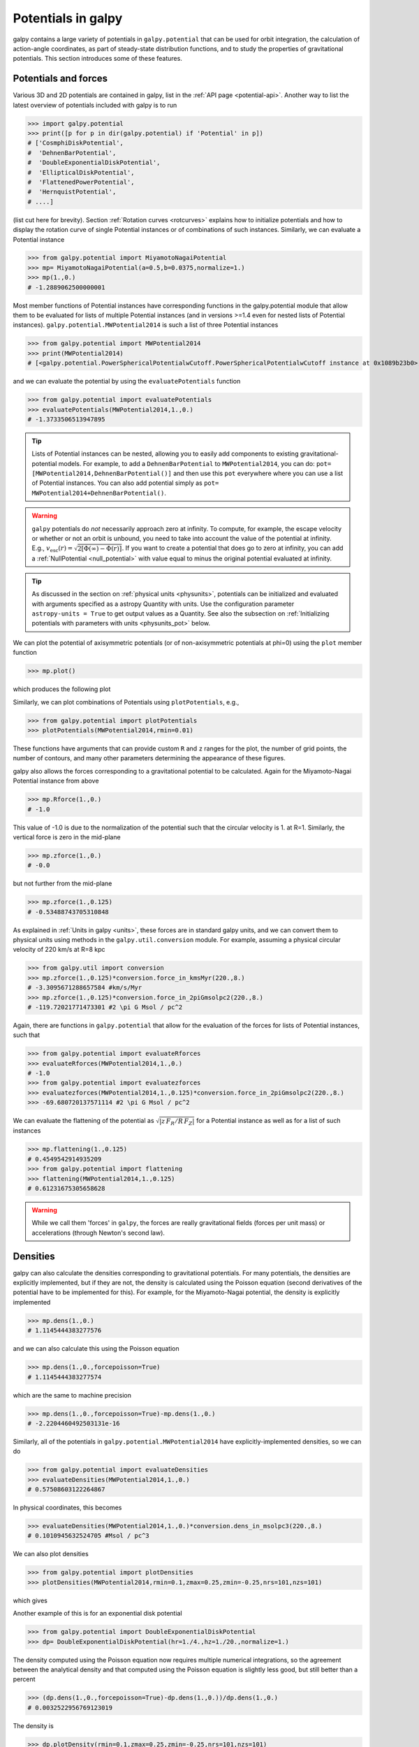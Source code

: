 Potentials in galpy
====================

galpy contains a large variety of potentials in ``galpy.potential``
that can be used for orbit integration, the calculation of
action-angle coordinates, as part of steady-state distribution
functions, and to study the properties of gravitational
potentials. This section introduces some of these features.

Potentials and forces
----------------------

Various 3D and 2D potentials are contained in galpy, list in the
:ref:`API page <potential-api>`. Another way to list the latest overview
of potentials included with galpy is to run

>>> import galpy.potential
>>> print([p for p in dir(galpy.potential) if 'Potential' in p])
# ['CosmphiDiskPotential',
#  'DehnenBarPotential',
#  'DoubleExponentialDiskPotential',
#  'EllipticalDiskPotential',
#  'FlattenedPowerPotential',
#  'HernquistPotential',
# ....]

(list cut here for brevity). Section :ref:`Rotation curves
<rotcurves>` explains how to initialize potentials and how to display
the rotation curve of single Potential instances or of combinations of
such instances. Similarly, we can evaluate a Potential instance

>>> from galpy.potential import MiyamotoNagaiPotential
>>> mp= MiyamotoNagaiPotential(a=0.5,b=0.0375,normalize=1.)
>>> mp(1.,0.)
# -1.2889062500000001

Most member functions of Potential instances have corresponding
functions in the galpy.potential module that allow them to be
evaluated for lists of multiple Potential instances (and in versions
>=1.4 even for nested lists of Potential
instances). ``galpy.potential.MWPotential2014`` is such a list of
three Potential instances

>>> from galpy.potential import MWPotential2014
>>> print(MWPotential2014)
# [<galpy.potential.PowerSphericalPotentialwCutoff.PowerSphericalPotentialwCutoff instance at 0x1089b23b0>, <galpy.potential.MiyamotoNagaiPotential.MiyamotoNagaiPotential instance at 0x1089b2320>, <galpy.potential.TwoPowerSphericalPotential.NFWPotential instance at 0x1089b2248>]

and we can evaluate the potential by using the ``evaluatePotentials``
function

>>> from galpy.potential import evaluatePotentials
>>> evaluatePotentials(MWPotential2014,1.,0.)
# -1.3733506513947895

.. TIP::
   Lists of Potential instances can be nested, allowing you to easily add components to existing gravitational-potential models. For example, to add a ``DehnenBarPotential`` to ``MWPotential2014``, you can do: ``pot= [MWPotential2014,DehnenBarPotential()]`` and then use this ``pot`` everywhere where you can use a list of Potential instances. You can also add potential simply as ``pot= MWPotential2014+DehnenBarPotential()``.

.. WARNING::
   ``galpy`` potentials do *not* necessarily approach zero at infinity. To compute, for example, the escape velocity or whether or not an orbit is unbound, you need to take into account the value of the potential at infinity. E.g., :math:`v_{\mathrm{esc}}(r) = \sqrt{2[\Phi(\infty)-\Phi(r)]}`. If you want to create a potential that does go to zero at infinity, you can add a :ref:`NullPotential <null_potential>` with value equal to minus the original potential evaluated at infinity.

.. TIP::
   As discussed in the section on :ref:`physical units <physunits>`, potentials can be initialized and evaluated with arguments specified as a astropy Quantity with units. Use the configuration parameter ``astropy-units = True`` to get output values as a Quantity. See also the subsection on :ref:`Initializing potentials with parameters with units <physunits_pot>` below.

We can plot the potential of axisymmetric potentials (or of
non-axisymmetric potentials at phi=0) using the ``plot`` member
function

>>> mp.plot()

which produces the following plot

.. image:: images/mp-potential.png

Similarly, we can plot combinations of Potentials using
``plotPotentials``, e.g.,

>>> from galpy.potential import plotPotentials
>>> plotPotentials(MWPotential2014,rmin=0.01)

.. image:: images/MWPotential-potential.png

These functions have arguments that can provide custom ``R`` and ``z``
ranges for the plot, the number of grid points, the number of
contours, and many other parameters determining the appearance of
these figures.

galpy also allows the forces corresponding to a gravitational
potential to be calculated. Again for the Miyamoto-Nagai Potential
instance from above

>>> mp.Rforce(1.,0.)
# -1.0

This value of -1.0 is due to the normalization of the potential such
that the circular velocity is 1. at R=1. Similarly, the vertical force
is zero in the mid-plane

>>> mp.zforce(1.,0.)
# -0.0

but not further from the mid-plane

>>> mp.zforce(1.,0.125)
# -0.53488743705310848

As explained in :ref:`Units in galpy <units>`, these forces are in
standard galpy units, and we can convert them to physical units using
methods in the ``galpy.util.conversion`` module. For example,
assuming a physical circular velocity of 220 km/s at R=8 kpc

>>> from galpy.util import conversion
>>> mp.zforce(1.,0.125)*conversion.force_in_kmsMyr(220.,8.)
# -3.3095671288657584 #km/s/Myr
>>> mp.zforce(1.,0.125)*conversion.force_in_2piGmsolpc2(220.,8.)
# -119.72021771473301 #2 \pi G Msol / pc^2

Again, there are functions in ``galpy.potential`` that allow for the
evaluation of the forces for lists of Potential instances, such that

>>> from galpy.potential import evaluateRforces
>>> evaluateRforces(MWPotential2014,1.,0.)
# -1.0
>>> from galpy.potential import evaluatezforces
>>> evaluatezforces(MWPotential2014,1.,0.125)*conversion.force_in_2piGmsolpc2(220.,8.)
>>> -69.680720137571114 #2 \pi G Msol / pc^2

We can evaluate the flattening of the potential as
:math:`\sqrt{|z\,F_R/R\,F_Z|}` for a Potential instance as well as for
a list of such instances

>>> mp.flattening(1.,0.125)
# 0.4549542914935209
>>> from galpy.potential import flattening
>>> flattening(MWPotential2014,1.,0.125)
# 0.61231675305658628

.. WARNING::
   While we call them 'forces' in ``galpy``, the forces are really gravitational fields (forces per unit mass) or accelerations (through Newton's second law).

Densities
---------

galpy can also calculate the densities corresponding to gravitational
potentials. For many potentials, the densities are explicitly
implemented, but if they are not, the density is calculated using the
Poisson equation (second derivatives of the potential have to be
implemented for this). For example, for the Miyamoto-Nagai potential,
the density is explicitly implemented

>>> mp.dens(1.,0.)
# 1.1145444383277576

and we can also calculate this using the Poisson equation

>>> mp.dens(1.,0.,forcepoisson=True)
# 1.1145444383277574

which are the same to machine precision

>>> mp.dens(1.,0.,forcepoisson=True)-mp.dens(1.,0.)
# -2.2204460492503131e-16

Similarly, all of the potentials in ``galpy.potential.MWPotential2014``
have explicitly-implemented densities, so we can do

>>> from galpy.potential import evaluateDensities
>>> evaluateDensities(MWPotential2014,1.,0.)
# 0.57508603122264867

In physical coordinates, this becomes

>>> evaluateDensities(MWPotential2014,1.,0.)*conversion.dens_in_msolpc3(220.,8.)
# 0.1010945632524705 #Msol / pc^3

We can also plot densities

>>> from galpy.potential import plotDensities
>>> plotDensities(MWPotential2014,rmin=0.1,zmax=0.25,zmin=-0.25,nrs=101,nzs=101)

which gives

.. image:: images/MWPotential-density.png

Another example of this is for an exponential disk potential

>>> from galpy.potential import DoubleExponentialDiskPotential
>>> dp= DoubleExponentialDiskPotential(hr=1./4.,hz=1./20.,normalize=1.)

The density computed using the Poisson equation now requires multiple
numerical integrations, so the agreement between the analytical
density and that computed using the Poisson equation is slightly less good, but still better than a percent

>>> (dp.dens(1.,0.,forcepoisson=True)-dp.dens(1.,0.))/dp.dens(1.,0.)
# 0.0032522956769123019

The density is

>>> dp.plotDensity(rmin=0.1,zmax=0.25,zmin=-0.25,nrs=101,nzs=101)

.. image:: images/dp-density.png

and the potential is

>>> dp.plot(rmin=0.1,zmin=-0.25,zmax=0.25)

.. image:: images/dp-potential.png

Clearly, the potential is much less flattened than the density.

.. _potwrappers:

Modifying potential instances using wrappers
--------------------------------------------

Potentials implemented in galpy can be modified using different kinds
of wrappers. These wrappers modify potentials to, for example, change
their amplitude as a function of time (e.g., to grow or decay the bar
contribution to a potential) or to make a potential rotate. Specific
kinds of wrappers are listed on the :ref:`Potential wrapper API page
<potwrapperapi>`. These wrappers can be applied to instances of *any*
potential implemented in galpy (including other wrappers). An example
is to grow a bar using the polynomial smoothing of `Dehnen (2000)
<http://adsabs.harvard.edu/abs/2000AJ....119..800D>`__. We first setup
an instance of a ``DehnenBarPotential`` that is essentially fully
grown already

>>> from galpy.potential import DehnenBarPotential
>>> dpn= DehnenBarPotential(tform=-100.,tsteady=0.) # DehnenBarPotential has a custom implementation of growth that we ignore by setting tform to -100

and then wrap it

>>> from galpy.potential import DehnenSmoothWrapperPotential
>>> dswp= DehnenSmoothWrapperPotential(pot=dpn,tform=-4.*2.*numpy.pi/dpn.OmegaP(),tsteady=2.*2.*numpy.pi/dpn.OmegaP())

This grows the ``DehnenBarPotential`` starting at 4 bar periods before
``t=0`` over a period of 2 bar periods. ``DehnenBarPotential`` has an
older, custom implementation of the same smoothing and the
``(tform,tsteady)`` pair used here corresponds to the default setting
for ``DehnenBarPotential``. Thus we can compare the two

>>> dp= DehnenBarPotential()
>>> print(dp(0.9,0.3,phi=3.,t=-2.)-dswp(0.9,0.3,phi=3.,t=-2.))
# 0.0
>>> print(dp.Rforce(0.9,0.3,phi=3.,t=-2.)-dswp.Rforce(0.9,0.3,phi=3.,t=-2.))
# 0.0

Other wrappers to modify the amplitude of a potential include
``GaussianAmplitudeWrapperPotential``, for modulating the amplitude using
a Gaussian, and the fully general ``TimeDependentAmplitudeWrapperPotential``,
which can modulate the amplitude of any potential with an arbitrary function
of time.

.. TIP::
   To simply adjust the amplitude of a Potential instance, you can multiply the instance with a number or divide it by a number. For example, ``pot= 2.*LogarithmicHaloPotential(amp=1.)`` is equivalent to ``pot= LogarithmicHaloPotential(amp=2.)``. This is useful if you want to, for instance, quickly adjust the mass of a potential.

The wrapper ``SolidBodyRotationWrapperPotential`` allows one to make any potential rotate around the z axis. This can be used, for example, to make general bar-shaped potentials, which one could construct from a basis-function expansion with ``SCFPotential``, rotate without having to implement the rotation directly. As an example consider this ``SoftenedNeedleBarPotential`` (which has a potential-specific implementation of rotation)

>>> sp= SoftenedNeedleBarPotential(normalize=1.,omegab=1.8,pa=0.)

The same potential can be obtained from a non-rotating ``SoftenedNeedleBarPotential`` run through the ``SolidBodyRotationWrapperPotential`` to add rotation

>>> sp_still= SoftenedNeedleBarPotential(omegab=0.,pa=0.,normalize=1.)
>>> swp= SolidBodyRotationWrapperPotential(pot=sp_still,omega=1.8,pa=0.)

Compare for example

>>> print(sp(0.8,0.2,phi=0.2,t=3.)-swp(0.8,0.2,phi=0.2,t=3.))
# 0.0
>>> print(sp.Rforce(0.8,0.2,phi=0.2,t=3.)-swp.Rforce(0.8,0.2,phi=0.2,t=3.))
# 8.881784197e-16

``RotateAndTiltWrapperPotential`` is a wrapper that allows you to rotate,
tilt, or offset a potential. This can be useful if you are trying to
see a potential they way an external galaxy is tilted, or, in combination
with ``SolidBodyRotationWrapperPotential``, to make a potential rotate around
an arbitrary axis (you can tilt, solid-body rotate, and tilt back to do this).

Wrapper potentials can be used anywhere in galpy where general
potentials can be used. They can be part of lists of Potential
instances. Wrappers can be wrapped again. They can also be used in C for
orbit integration provided that both the wrapper and the potentials that
it wraps are implemented in C. For example, a static ``LogarithmicHaloPotential``
with a bar potential grown as above would be

>>> from galpy.potential import LogarithmicHaloPotential, evaluateRforces
>>> lp= LogarithmicHaloPotential(normalize=1.)
>>> pot= lp+dswp
>>> print(evaluateRforces(pot,0.9,0.3,phi=3.,t=-2.))
# -1.00965326579

.. WARNING::
   When wrapping a potential that has :ref:`physical outputs turned on <physunits>`, the wrapper object inherits the units of the wrapped potential and automatically turns them on, even when you do not explicitly set ``ro=`` and ``vo=``.


Close-to-circular orbits and orbital frequencies
-------------------------------------------------

We can also compute the properties of close-to-circular orbits. First
of all, we can calculate the circular velocity and its derivative

>>> mp.vcirc(1.)
# 1.0
>>> mp.dvcircdR(1.)
# -0.163777427566978

or, for lists of Potential instances

>>> from galpy.potential import vcirc
>>> vcirc(MWPotential2014,1.)
# 1.0
>>> from galpy.potential import dvcircdR
>>> dvcircdR(MWPotential2014,1.)
# -0.10091361254334696

We can also calculate the various frequencies for close-to-circular
orbits. For example, the rotational frequency

>>> mp.omegac(0.8)
# 1.2784598203204887
>>> from galpy.potential import omegac
>>> omegac(MWPotential2014,0.8)
# 1.2733514576122869

and the epicycle frequency

>>> mp.epifreq(0.8)
# 1.7774973530267848
>>> from galpy.potential import epifreq
>>> epifreq(MWPotential2014,0.8)
# 1.7452189766287691

as well as the vertical frequency

>>> mp.verticalfreq(1.0)
# 3.7859388972001828
>>> from galpy.potential import verticalfreq
>>> verticalfreq(MWPotential2014,1.)
# 2.7255405754769875

We can also for example easily make the diagram of :math:`\Omega-n
\kappa /m` that is important for understanding kinematic spiral
density waves. For example, for ``MWPotential2014``

>>> from galpy.potential import MWPotential2014, omegac, epifreq
>>> def OmegaMinusKappa(pot,Rs,n,m,ro=8.,vo=220.):
    	# ro,vo for physical units, Rs in units of ro
        return omegac(pot,Rs/ro,ro=ro,vo=vo)-n/m*epifreq(pot,Rs/ro,ro=ro,vo=vo)
>>> Rs= numpy.linspace(0.,16.,101) # kpc
>>> plot(Rs,OmegaMinusKappa(MWPotential2014,Rs,0,1))
>>> plot(Rs,OmegaMinusKappa(MWPotential2014,Rs,1,2))
>>> plot(Rs,OmegaMinusKappa(MWPotential2014,Rs,1,1))
>>> plot(Rs,OmegaMinusKappa(MWPotential2014,Rs,1,-2))
>>> ylim(-20.,100.)
>>> xlabel(r'$R\,(\mathrm{kpc})$')
>>> ylabel(r'$(\mathrm{km\,s}^{-1}\,\mathrm{kpc}^{-1})$')
>>> text(3.,21.,r'$\Omega-\kappa/2$',size=18.)
>>> text(5.,50.,r'$\Omega$',size=18.)
>>> text(7.,60.,r'$\Omega+\kappa/2$',size=18.)
>>> text(6.,-7.,r'$\Omega-\kappa$',size=18.)

which gives

.. image:: images/MWPotential2014-OmegaMinusnKappam.png

For close-to-circular orbits, we can also compute the radii of the
Lindblad resonances. For example, for a frequency similar to that of
the Milky Way's bar

>>> mp.lindbladR(5./3.,m='corotation') #args are pattern speed and m of pattern
# 0.6027911166042229 #~ 5kpc
>>> print(mp.lindbladR(5./3.,m=2))
# None
>>> mp.lindbladR(5./3.,m=-2)
# 0.9906190683480501

The ``None`` here means that there is no inner Lindblad resonance, the
``m=-2`` resonance is in the Solar neighborhood (see the section on
the :ref:`Hercules stream <hercules>` in this documentation).


Using interpolations of potentials
-----------------------------------

``galpy`` contains various ways to set up interpolated versions of
potentials that can be used to generate interpolations of potentials
that can be used in their stead to speed up calculations when the
calculation of the original potential is computationally expensive
(for example, for the ``DoubleExponentialDiskPotential``).

To interpolated spherical potentials, use the
``interpSphericalPotential`` class, described in detail :ref:`here
<interpsphere>`. To set up an instance, simply provide a function that
gives the radial force as a function of (spherical) radius and a grid
to interpolate it over (to set up a potential for a given enclosed
mass, give the enclosed mass divided by radius
squared). Alternatively, provide a spherical ``galpy`` potential
instance or a list of such instances to build an interpolated version
of them.

To interpolate axisymmetric potentials, use the ``interpRZPotential``
class. Full details on how to set this up are given :ref:`here
<interprz>`.

Interpolated potentials can be used anywhere that general
three-dimensional galpy potentials can be used. Some care must be
taken with outside-the-interpolation-grid evaluations for functions
that use ``C`` to speed up computations.

.. _physunits_pot:

Initializing potentials with parameters with units
--------------------------------------------------

As already discussed in the section on :ref:`physical units
<physunits>`, potentials in galpy can be specified with parameters
with units since v1.2. For most inputs to the initialization it is
straightforward to know what type of units the input Quantity needs to
have. For example, the scale length parameter ``a=`` of a
Miyamoto-Nagai disk needs to have units of distance.

The amplitude of a potential is specified through the ``amp=``
initialization parameter. The units of this parameter vary from
potential to potential. For example, for a logarithmic potential the
units are velocity squared, while for a Miyamoto-Nagai potential they
are units of mass. Check the documentation of each potential on the
:ref:`API page <potential-api>` for the units of the ``amp=``
parameter of the potential that you are trying to initialize and
please report an `Issue <https://github.com/jobovy/galpy/issues>`__ if
you find any problems with this.

.. _scf_potential_docs:

General density/potential pairs with basis-function expansions
--------------------------------------------------------------

``galpy`` allows for the potential and forces of general,
time-independent density functions to be computed by expanding the
potential and density in terms of basis functions. This is supported
for ellipsoidal-ish as well as for disk-y density distributions, in
both cases using the basis-function expansion of the
self-consistent-field (SCF) method of `Hernquist & Ostriker (1992)
<http://adsabs.harvard.edu/abs/1992ApJ...386..375H>`__. On its own,
the SCF technique works well for ellipsoidal-ish density
distributions, but using a trick due to `Kuijken & Dubinski (1995)
<http://adsabs.harvard.edu/abs/1995MNRAS.277.1341K>`__ it can also be
made to work well for disky potentials. We first describe the basic
SCF implementation and then discuss how to use it for disky
potentials.

The basis-function approach in the SCF method is implemented in the
:ref:`SCFPotential <scf_potential>` class, which is also implemented
in C for fast orbit integration. The easiest way to initialize an
``SCFPotential`` using a target density profile is using the
``SCFPotential.from_density`` method. As an example, we consider a
prolate NFW potential

>>> from galpy.potential import TriaxialNFWPotential
>>> np= TriaxialNFWPotential(normalize=1.,c=1.4,a=1.)

To create an ``SCFPotential`` version of this, we need to chose a value of
a scale parameter ``a`` that is used in the definition of the basis functions
(this often needs to be tweaked to create the best-possible match with as
few basis functions as possible). Once we choose a value for ``a``, we can
initialize the ``SCFPotential`` as follows

>>> a_SCF= 50. # much larger a than true scale radius works well for NFW
>>> from galpy.potential import SCFPotential
>>> sp= SCFPotential.from_density(np.dens,80,L=40,a=a_SCF,symmetry='axisymmetry')

Here ``symmetry='axisymmetry'`` indicates that we are assuming axisymmetry in the
basis-function expansion; other valid values are ``symmetry='spherical'`` when
assuming spherical symmetry or ``symmetry=None`` for the general, non-axisymmetric
computation. If we compare the densities along the ``R=Z`` line as

>>> xs= numpy.linspace(0.,3.,1001)
>>> loglog(xs,[np.dens(x,x) for x in xs])
>>> loglog(xs,sp.dens(xs,xs))

we get

.. image:: images/scf-flnfw-dens.png
   :scale: 50 %

If we then integrate an orbit, we also get good agreement

>>> from galpy.orbit import Orbit
>>> o= Orbit([1.,0.1,1.1,0.1,0.3,0.])
>>> ts= numpy.linspace(0.,100.,10001)
>>> o.integrate(ts,np)
>>> o.plot()
>>> o.integrate(ts,sp)
>>> o.plot(overplot=True)

which gives

.. image:: images/scf-flnfw-orbit.png
   :scale: 50 %

Near the end of the orbit integration, the slight differences between
the original potential and the basis-expansion version cause the two
orbits to deviate from each other.

If you want to know the basis-function coefficients, you can compute them
using the :ref:`scf_compute_coeffs_spherical <scf_compute_coeffs_sphere>` (for
spherically-symmetric density distribution),
:ref:`scf_compute_coeffs_axi <scf_compute_coeffs_axi>` (for
axisymmetric densities), and :ref:`scf_compute_coeffs
<scf_compute_coeffs>` (for the general case). The coefficients
obtained from these functions can be directly fed into the
:ref:`SCFPotential <scf_potential>` initialization. The basis-function
expansion scale parameter ``a`` needs to be passed to both
the ``scf_compute_coeffs_XX`` functions and for the ``SCFPotential``
itself. Make sure that you use the same ``a``! Note that the general
functions are quite slow. Equivalent functions for computing the
coefficients based on an N-body snapshot are also available:
:ref:`scf_compute_coeffs_spherical_nbody
<scf_compute_coeffs_sphere_nbody>`, :ref:`scf_compute_coeffs_axi_nbody
<scf_compute_coeffs_axi_nbody>`, and :ref:`scf_compute_coeffs_nbody
<scf_compute_coeffs_nbody>`. Note that all of these functions expect ``a`` to
be in internal units. The simplest example of computing coefficients
is that of the Hernquist potential, which is the
lowest-order basis function. When we compute the first ten radial
coefficients for this density we obtain that only the lowest-order
coefficient is non-zero

>>> from galpy.potential import HernquistPotential
>>> from galpy.potential import scf_compute_coeffs_spherical
>>> hp= HernquistPotential(amp=1.,a=2.)
>>> Acos, Asin= scf_compute_coeffs_spherical(hp.dens,10,a=2.)
>>> print(Acos)
# array([[[  1.00000000e+00]],
#         [[ -2.83370393e-17]],
#         [[  3.31150709e-19]],
#         [[ -6.66748299e-18]],
#         [[  8.19285777e-18]],
#         [[ -4.26730651e-19]],
#         [[ -7.16849567e-19]],
#         [[  1.52355608e-18]],
#         [[ -2.24030288e-18]],
#         [[ -5.24936820e-19]]])

To then initialize an ``SCFPotential`` from these coefficients, do

>>> sp= SCFPotential(Acos=Acos,Asin=Asin,a=2.)

To use the SCF method for disky potentials, we use the trick from
`Kuijken & Dubinski (1995)
<http://adsabs.harvard.edu/abs/1995MNRAS.277.1341K>`__. This trick works by approximating the disk density as :math:`\rho_{\mathrm{disk}}(R,\phi,z) \approx \sum_i \Sigma_i(R)\,h_i(z)`, with :math:`h_i(z) = \mathrm{d}^2 H(z) / \mathrm{d} z^2` and searching for solutions of the form

    .. math::

       \Phi(R,\phi,z = \Phi_{\mathrm{ME}}(R,\phi,z) + 4\pi G\sum_i \Sigma_i(r)\,H_i(z)\,,

where :math:`r` is the spherical radius :math:`r^2 = R^2+z^2`. The density which gives rise to :math:`\Phi_{\mathrm{ME}}(R,\phi,z)` is not strongly confined to a plane when :math:`\rho_{\mathrm{disk}}(R,\phi,z) \approx \sum_i \Sigma_i(R)\,h_i(z)` and can be obtained using the SCF basis-function-expansion technique discussed above. See the documentation of the :ref:`DiskSCFPotential <disk_scf_potential>` class for more details on this procedure.

As an example, consider a double-exponential disk, which we can
compare to the ``DoubleExponentialDiskPotential`` implementation

>>> from galpy import potential
>>> dp= potential.DoubleExponentialDiskPotential(amp=13.5,hr=1./3.,hz=1./27.)

and then setup the ``DiskSCFPotential`` approximation to this as

>>> dscfp= potential.DiskSCFPotential(dens=lambda R,z: dp.dens(R,z),
                                      Sigma={'type':'exp','h':1./3.,'amp':1.},
                                      hz={'type':'exp','h':1./27.},
                                      a=1.,N=10,L=10)

The ``dens=`` keyword specifies the target density, while the
``Sigma=`` and ``hz=`` inputs specify the approximation functions
:math:`\Sigma_i(R)` and :math:`h_i(z)`. These are specified as
dictionaries here for a few pre-defined approximation functions, but
general functions are supported as well. Care should be taken that the
``dens=`` input density and the approximation functions have the same
normalization. We can compare the density along the ``R=10 z`` line as

>>> xs= numpy.linspace(0.3,2.,1001)
>>> semilogy(xs,dp.dens(xs,xs/10.))
>>> semilogy(xs,dscfp.dens(xs,xs/10.))

which gives

.. image:: images/dscf-dblexp-dens.png
   :scale: 50 %

The agreement is good out to 5 scale lengths and scale heights and
then starts to degrade. We can also integrate orbits and compare them

>>> from galpy.orbit import Orbit
>>> o= Orbit([1.,0.1,0.9,0.,0.1,0.])
>>> ts= numpy.linspace(0.,100.,10001)
>>> o.integrate(ts,dp)
>>> o.plot()
>>> o.integrate(ts,dscfp)
>>> o.plot(overplot=True)

which gives

.. image:: images/dscf-dblexp-orbit.png
   :scale: 50 %

The orbits diverge slightly because the potentials are not quite the
same, but have very similar properties otherwise (peri- and
apogalacticons, eccentricity, ...). By increasing the order of the SCF
approximation, the potential can be gotten closer to the target
density. Note that orbit integration in the ``DiskSCFPotential`` is
much faster than that of the ``DoubleExponentialDisk`` potential

>>> %%timeit
>>> o.integrate(ts,dp)
# 4.53 s ± 25.4 ms per loop (mean ± std. dev. of 7 runs, 1 loop each)

and

>>> %%timeit
o.integrate(ts,dscfp)
# 57.2 ms ± 99.6 µs per loop (mean ± std. dev. of 7 runs, 10 loops each)

The :ref:`SCFPotential <scf_potential>` and :ref:`DiskSCFPotential
<disk_scf_potential>` can be used wherever general potentials can be
used in galpy.

The potential of N-body simulations
--------------------------------------

.. _potnbody:

``galpy`` can setup and work with the frozen potential of an N-body
simulation. This allows us to study the properties of such potentials
in the same way as other potentials in ``galpy``. We can also
investigate the properties of orbits in these potentials and calculate
action-angle coordinates, using the ``galpy`` framework. Currently,
this functionality is limited to axisymmetrized versions of the N-body
snapshots, although this capability could be somewhat
straightforwardly expanded to full triaxial potentials. The use of
this functionality requires `pynbody
<https://github.com/pynbody/pynbody>`_ to be installed; the potential
of any snapshot that can be loaded with ``pynbody`` can be used within
``galpy``.

As a first, simple example of this we look at the potential of a
single simulation particle, which should correspond to galpy's
``KeplerPotential``. We can create such a single-particle snapshot
using ``pynbody`` by doing

>>> import pynbody
>>> s= pynbody.new(star=1)
>>> s['mass']= 1.
>>> s['eps']= 0.

and we get the potential of this snapshot in ``galpy`` by doing

>>> from galpy.potential import SnapshotRZPotential
>>> sp= SnapshotRZPotential(s,num_threads=1)

With these definitions, this snapshot potential should be the same as
``KeplerPotential`` with an amplitude of one, which we can test as
follows

>>> from galpy.potential import KeplerPotential
>>> kp= KeplerPotential(amp=1.)
>>> print(sp(1.1,0.),kp(1.1,0.),sp(1.1,0.)-kp(1.1,0.))
# (-0.90909090909090906, -0.9090909090909091, 0.0)
>>> print(sp.Rforce(1.1,0.),kp.Rforce(1.1,0.),sp.Rforce(1.1,0.)-kp.Rforce(1.1,0.))
# (-0.82644628099173545, -0.8264462809917353, -1.1102230246251565e-16)

``SnapshotRZPotential`` instances can be used wherever other ``galpy``
potentials can be used (note that the second derivatives have not been
implemented, such that functions depending on those will not
work). For example, we can plot the rotation curve

>>> sp.plotRotcurve()

.. image:: images/sp-rotcurve.png

Because evaluating the potential and forces of a snapshot is
computationally expensive, most useful applications of frozen N-body
potentials employ interpolated versions of the snapshot
potential. These can be setup in ``galpy`` using an
``InterpSnapshotRZPotential`` class that is a subclass of the
``interpRZPotential`` described above and that can be used in the same
manner. To illustrate its use we will make use of one of ``pynbody``'s
example snapshots, ``g15784``. This snapshot is used `here
<http://pynbody.github.io/pynbody/tutorials/snapshot_manipulation.html>`_
to illustrate ``pynbody``'s use. Please follow the instructions there
on how to download this snapshot.

Once you have downloaded the ``pynbody`` testdata, we can load this
snapshot using

>>> s = pynbody.load('testdata/g15784.lr.01024.gz')

(please adjust the path according to where you downloaded the
``pynbody`` testdata). We get the main galaxy in this snapshot, center
the simulation on it, and align the galaxy face-on using

>>> h = s.halos()
>>> h1 = h[1]
>>> pynbody.analysis.halo.center(h1,mode='hyb')
>>> pynbody.analysis.angmom.faceon(h1, cen=(0,0,0),mode='ssc')

we also convert the simulation to physical units, but set ``G=1`` by
doing the following

>>> s.physical_units()
>>> from galpy.util.conversion import _G
>>> g= pynbody.array.SimArray(_G/1000.)
>>> g.units= 'kpc Msol**-1 km**2 s**-2 G**-1'
>>> s._arrays['mass']= s._arrays['mass']*g

We can now load an interpolated version of this snapshot's potential
into ``galpy`` using

>>> from galpy.potential import InterpSnapshotRZPotential
>>> spi= InterpSnapshotRZPotential(h1,rgrid=(numpy.log(0.01),numpy.log(20.),101),logR=True,zgrid=(0.,10.,101),interpPot=True,zsym=True)

where we further assume that the potential is symmetric around the
mid-plane (`z=0`). This instantiation will take about ten to fiteen
minutes. This potential instance has *physical* units (and thus the
``rgrid=`` and ``zgrid=`` inputs are given in kpc if the simulation's
distance unit is kpc). For example, if we ask for the rotation curve,
we get the following:

>>> spi.plotRotcurve(Rrange=[0.01,19.9],xlabel=r'$R\,(\mathrm{kpc})$',ylabel=r'$v_c(R)\,(\mathrm{km\,s}^{-1})$')

.. image:: images/spi-rotcurve-phys.png

This can be compared to the rotation curve calculated by ``pynbody``,
see `here
<http://pynbody.github.io/pynbody/tutorials/snapshot_manipulation.html>`_.

Because ``galpy`` works best in a system of *natural units* as
explained in :ref:`Units in galpy <units>`, we will convert this
instance to natural units using the circular velocity at ``R=10`` kpc,
which is

>>> spi.vcirc(10.)
# 294.62723076942245

To convert to *natural units* we do

>>> spi.normalize(R0=10.)

We can then again plot the rotation curve, keeping in mind that the
distance unit is now :math:`R_0`

>>> spi.plotRotcurve(Rrange=[0.01,1.99])

which gives

.. image:: images/spi-rotcurve.png

in particular

>>> spi.vcirc(1.)
# 1.0000000000000002

We can also plot the potential

>>> spi.plot(rmin=0.01,rmax=1.9,nrs=51,zmin=-0.99,zmax=0.99,nzs=51)

.. image:: images/spi-pot.png

Clearly, this simulation's potential is quite spherical, which is
confirmed by looking at the flattening

>>> spi.flattening(1.,0.1)
# 0.86675711023391921
>>> spi.flattening(1.5,0.1)
# 0.94442750306256895

The epicyle and vertical frequencies can also be interpolated by
setting the ``interpepifreq=True`` or ``interpverticalfreq=True``
keywords when instantiating the ``InterpSnapshotRZPotential`` object.


.. _nemopot:

Conversion to NEMO potentials
------------------------------

`NEMO <http://bima.astro.umd.edu/nemo/>`_ is a set of tools for
studying stellar dynamics. Some of its functionality overlaps with
that of ``galpy``, but many of its programs are very complementary to
``galpy``. In particular, it has the ability to perform N-body
simulations with a variety of poisson solvers, which is currently not
supported by ``galpy`` (and likely will never be directly
supported). To encourage interaction between ``galpy`` and NEMO it
is quite useful to be able to convert potentials between these two
frameworks, which is not completely trivial. In particular, NEMO
contains Walter Dehnen's fast collisionless ``gyrfalcON`` code (see
`2000ApJ...536L..39D
<http://adsabs.harvard.edu/abs/2000ApJ...536L..39D>`_ and
`2002JCoPh.179...27D
<http://adsabs.harvard.edu/abs/2002JCoPh.179...27D>`_) and the
discussion here focuses on how to run N-body simulations using
external potentials defined in ``galpy``.

Some ``galpy`` potential instances support the functions
``nemo_accname`` and ``nemo_accpars`` that return the name of the
NEMO potential corresponding to this ``galpy`` Potential and its
parameters in NEMO units. These functions assume that you use NEMO
with WD_units, that is, positions are specified in kpc, velocities in
kpc/Gyr, times in Gyr, and G=1. For the Miyamoto-Nagai potential
above, you can get its name in the NEMO framework as

>>> mp.nemo_accname()
# 'MiyamotoNagai'

and its parameters as

>>> mp.nemo_accpars(220.,8.)
# '0,592617.11132,4.0,0.3'

assuming that we scale velocities by ``vo=220`` km/s and positions by
``ro=8`` kpc in galpy. These two strings can then be given to the
``gyrfalcON`` ``accname=`` and ``accpars=`` keywords.

We can do the same for lists of potentials. For example, for
``MWPotential2014`` we do

>>> from galpy.potential import nemo_accname, nemo_accpars
>>> nemo_accname(MWPotential2014)
# 'PowSphwCut+MiyamotoNagai+NFW'
>>> nemo_accpars(MWPotential2014,220.,8.)
# '0,1001.79126907,1.8,1.9#0,306770.418682,3.0,0.28#0,16.0,162.958241887'

Therefore, these are the ``accname=`` and ``accpars=`` that one needs
to provide to ``gyrfalcON`` to run a simulation in
``MWPotential2014``.

Note that the NEMO potential ``PowSphwCut`` is *not* a standard
NEMO potential. This potential can be found in the nemo/ directory of
the ``galpy`` source code; this directory also contains a Makefile that
can be used to compile the extra NEMO potential and install it in
the correct NEMO directory (this requires one to have NEMO
running, i.e., having sourced nemo_start).

You can use the ``PowSphwCut.cc`` file in the nemo/ directory as a
template for adding additional potentials in ``galpy`` to the NEMO
framework. To figure out how to convert the normalized ``galpy``
potential to an amplitude when scaling to physical coordinates (like
kpc and kpc/Gyr), one needs to look at the scaling of the radial force
with R. For example, from the definition of MiyamotoNagaiPotential, we
see that the radial force scales as :math:`R^{-2}`. For a general
scaling :math:`R^{-\alpha}`, the amplitude will scale as
:math:`V_0^2\,R_0^{\alpha-1}` with the velocity :math:`V_0` and
position :math:`R_0` of the ``v=1`` at ``R=1``
normalization. Therefore, for the MiyamotoNagaiPotential, the physical
amplitude scales as :math:`V_0^2\,R_0`. For the
LogarithmicHaloPotential, the radial force scales as :math:`R^{-1}`,
so the amplitude scales as :math:`V_0^2`.

Currently, only the ``MiyamotoNagaiPotential``, ``NFWPotential``,
``PowerSphericalPotentialwCutoff``, ``HernquistPotential``,
``PlummerPotential``, ``MN3ExponentialDiskPotential``, and the
``LogarithmicHaloPotential`` have this NEMO support. Combinations of
all but the ``LogarithmicHaloPotential`` are allowed in general (e.g.,
``MWPotential2014``); they can also be combined with spherical
``LogarithmicHaloPotentials``. Because of the definition of the
logarithmic potential in NEMO, it cannot be flattened in ``z``, so to
use a flattened logarithmic potential, one has to flip ``y`` and ``z``
between ``galpy`` and NEMO (one can flatten in ``y``).

.. _amusepot:

Conversion to AMUSE potentials
------------------------------

`AMUSE <http://amusecode.org/>`_ is a Python software framework for
astrophysical simulations, in which existing codes from different
domains, such as stellar dynamics, stellar evolution, hydrodynamics
and radiative transfer can be easily coupled. AMUSE allows you to run
N-body simulations that include a wide range of physics (gravity,
stellar evolution, hydrodynamics, radiative transfer) with a large
variety of numerical codes (collisionless, collisional, etc.).

The ``galpy.potential.to_amuse`` function allows you to create an
AMUSE representation of any ``galpy`` potential. This is useful, for
instance, if you want to run a simulation of a stellar cluster in an
external gravitational field, because ``galpy`` has wide support for
representing external gravitational fields. Creating the AMUSE
representation is as simple as (for ``MWPotential2014``):

>>> from galpy.potential import to_amuse, MWPotential2014
>>> mwp_amuse= to_amuse(MWPotential2014)
>>> print(mwp_amuse)
# <galpy.potential.amuse.galpy_profile object at 0x7f6b366d13c8>

Schematically, this potential can then be used in AMUSE as

>>> gravity = bridge.Bridge(use_threading=False)
>>> gravity.add_system(cluster_code, (mwp_amuse,))
>>> gravity.add_system(mwp_amuse,)

where ``cluster_code`` is a code to perform the N-body integration of
a system (e.g., a ``BHTree`` in AMUSE). A fuller example is given below.

AMUSE uses physical units when interacting with the galpy potential
and it is therefore necessary to make sure that the correct physical
units are used. The ``to_amuse`` function takes the ``galpy`` unit
conversion parameters ``ro=`` and ``vo=`` as keyword parameters to
perform the conversion between internal galpy units and physical
units; if these are not explicitly set, ``to_amuse`` attempts to set
them automatically using the potential that you input using the
``galpy.util.conversion.get_physical`` function.

Another difference between ``galpy`` and AMUSE is that in AMUSE
integration times can only be positive and they have to increase in
time. ``to_amuse`` takes as input the ``t=`` and ``tgalpy=`` keywords
that specify (a) the initial time in AMUSE and (b) the initial time in
``galpy`` that this time corresponds to. Typically these will be the
same (and equal to zero), but if you want to run a simulation where
the initial time in ``galpy`` is negative it is useful to give them
different values. The time inputs can be either given in ``galpy``
internal units or using AMUSE's units. Similarly, to integrate
backwards in time in AMUSE, ``to_amuse`` has a keyword ``reverse=``
(default: ``False``) that reverses the time direction given to the
``galpy`` potential; ``reverse=True`` does this (note that you also
have to flip the velocities to actually go backwards).

A full example of setting up a Plummer-sphere cluster and evolving its
N-body dynamics using an AMUSE ``BHTree`` in the external
``MWPotential2014`` potential is:

>>> from amuse.lab import *
>>> from amuse.couple import bridge
>>> from amuse.datamodel import Particles
>>> from galpy.potential import to_amuse, MWPotential2014
>>> from galpy.util import plot as galpy_plot
>>>
>>> # Convert galpy MWPotential2014 to AMUSE representation
>>> mwp_amuse= to_amuse(MWPotential2014)
>>>
>>> # Set initial cluster parameters
>>> N= 1000
>>> Mcluster= 1000. | units.MSun
>>> Rcluster= 10. | units.parsec
>>> Rinit= [10.,0.,0.] | units.kpc
>>> Vinit= [0.,220.,0.] | units.km/units.s
>>> # Setup star cluster simulation
>>> tend= 100.0 | units.Myr
>>> dtout= 5.0 | units.Myr
>>> dt= 1.0 | units.Myr
>>>
>>> def setup_cluster(N,Mcluster,Rcluster,Rinit,Vinit):
>>>     converter= nbody_system.nbody_to_si(Mcluster,Rcluster)
>>>     stars= new_plummer_sphere(N,converter)
>>>     stars.x+= Rinit[0]
>>>     stars.y+= Rinit[1]
>>>     stars.z+= Rinit[2]
>>>     stars.vx+= Vinit[0]
>>>     stars.vy+= Vinit[1]
>>>     stars.vz+= Vinit[2]
>>>     return stars,converter
>>>
>>> # Setup cluster
>>> stars,converter= setup_cluster(N,Mcluster,Rcluster,Rinit,Vinit)
>>> cluster_code= BHTree(converter,number_of_workers=1) #Change number of workers depending no. of CPUs
>>> cluster_code.parameters.epsilon_squared= (3. | units.parsec)**2
>>> cluster_code.parameters.opening_angle= 0.6
>>> cluster_code.parameters.timestep= dt
>>> cluster_code.particles.add_particles(stars)
>>>
>>> # Setup channels between stars particle dataset and the cluster code
>>> channel_from_stars_to_cluster_code= stars.new_channel_to(cluster_code.particles,
>>>                                        attributes=["mass", "x", "y", "z", "vx", "vy", "vz"])
>>> channel_from_cluster_code_to_stars= cluster_code.particles.new_channel_to(stars,
>>>                                        attributes=["mass", "x", "y", "z", "vx", "vy", "vz"])
>>>
>>> # Setup gravity bridge
>>> gravity= bridge.Bridge(use_threading=False)
>>> # Stars in cluster_code depend on gravity from external potential mwp_amuse (i.e., MWPotential2014)
>>> gravity.add_system(cluster_code, (mwp_amuse,))
>>> # External potential mwp_amuse still needs to be added to system so it evolves with time
>>> gravity.add_system(mwp_amuse,)
>>> # Set how often to update external potential
>>> gravity.timestep= cluster_code.parameters.timestep/2.
>>> # Evolve
>>> time= 0.0 | tend.unit
>>> while time<tend:
>>>     gravity.evolve_model(time+dt)
>>>     # If you want to output or analyze the simulation, you need to copy
>>>     # stars from cluster_code
>>>     #channel_from_cluster_code_to_stars.copy()
>>>
>>>     # If you edited the stars particle set, for example to remove stars from the
>>>     # array because they have been kicked far from the cluster, you need to
>>>     # copy the array back to cluster_code:
>>>     #channel_from_stars_to_cluster_code.copy()
>>>
>>>     # Update time
>>>     time= gravity.model_time
>>>
>>> channel_from_cluster_code_to_stars.copy()
>>> gravity.stop()
>>>
>>> galpy_plot.plot(stars.x.value_in(units.kpc),stars.y.value_in(units.kpc),'.',
>>>                     xlabel=r'$X\,(\mathrm{kpc})$',ylabel=r'$Y\,(\mathrm{kpc})$')

After about 30 seconds, you should get a plot like the following,
which shows a cluster in the first stages of disruption:

.. image:: images/potential-amuse-example.png
   :scale: 50 %

Dissipative forces
------------------

While almost all of the forces that you can use in ``galpy`` derive
from a potential (that is, the force is the gradient of a scalar
function, the potential, meaning that the forces are *conservative*),
``galpy`` also supports dissipative forces. Dissipative forces all
inherit from the ``DissipativeForce`` class and they are required to
take the velocity ``v=[vR,vT,vZ]`` in cylindrical coordinates as an
argument to the force in addition to the standard
``(R,z,phi=0,t=0)``. The set of functions ``evaluateXforces`` (with
``X=R,z,r,phi,etc.``) will evaluate the force due to ``Potential``
instances, ``DissipativeForce`` instances, or lists of combinations of
these two.

Currently, the dissipative forces implemented in ``galpy`` include
:ref:`ChandrasekharDynamicalFrictionForce <dynamfric_potential>`, an
implementation of the classic Chandrasekhar dynamical-friction
formula, with recent tweaks to better represent the results from
*N*-body simulations, and :ref:`NonInertialFrameForce <noninertialframe_potential>`,
the fictitious forces of a non-inertial reference frame.

.. WARNING::
   Dissipative forces can currently only be used for 3D orbits in ``galpy``. The code should throw an error when they are used for 2D orbits.

.. WARNING::
   While we call them 'dissipative', what is really meant is that the force depends on the velocity, whether the force is really dissipative or not.

Adding potentials to the galpy framework
-----------------------------------------

Potentials in galpy can be used in many places such as orbit
integration, distribution functions, or the calculation of
action-angle variables, and in most cases any instance of a potential
class that inherits from the general ``Potential`` class (or a list of
such instances) can be given. For example, all orbit integration
routines work with any list of instances of the general ``Potential``
class. Adding new potentials to galpy therefore allows them to be used
everywhere in galpy where general ``Potential`` instances can be
used. Adding a new class of potentials to galpy consists of the
following series of steps (for steps to add a new wrapper potential,
also see :ref:`the next section <addwrappot>`):

1. Implement the new potential in a class that inherits from ``galpy.potential.Potential`` (velocity-dependent forces should inherit from ``galpy.potential.DissipativeForce`` instead; see below for a brief discussion on differences in implementing such forces). The new class should have an ``__init__`` method that sets up the necessary parameters for the class. An amplitude parameter ``amp=`` and two units parameters ``ro=`` and ``vo=`` should be taken as an argument for this class and before performing any other setup, the   ``galpy.potential.Potential.__init__(self,amp=amp,ro=ro,vo=vo,amp_units=)`` method should   be called to setup the amplitude and the system of units; the ``amp_units=`` keyword specifies the physical units of the amplitude parameter (e.g., ``amp_units='velocity2'`` when the units of the amplitude are velocity-squared) To add support for normalizing the   potential to standard galpy units, one can call the   ``galpy.potential.Potential.normalize`` function at the end of the __init__ function.

.. _addpypot:

  The new potential class should implement some of the following
  functions:

  * ``_evaluate(self,R,z,phi=0,t=0)`` which evaluates the
    potential itself (*without* the amp factor, which is added in the
    ``__call__`` method of the general Potential class).

  * ``_Rforce(self,R,z,phi=0.,t=0.)`` which evaluates the radial force
    in cylindrical coordinates (-d potential / d R).

  * ``_zforce(self,R,z,phi=0.,t=0.)`` which evaluates the vertical force
    in cylindrical coordinates (-d potential / d z).

  * ``_R2deriv(self,R,z,phi=0.,t=0.)`` which evaluates the second
    (cylindrical) radial derivative of the potential (d^2 potential /
    d R^2).

  * ``_z2deriv(self,R,z,phi=0.,t=0.)`` which evaluates the second
    (cylindrical) vertical derivative of the potential (d^2 potential /
    d z^2).

  * ``_Rzderiv(self,R,z,phi=0.,t=0.)`` which evaluates the mixed
    (cylindrical) radial and vertical derivative of the potential (d^2
    potential / d R d z).

  * ``_dens(self,R,z,phi=0.,t=0.)`` which evaluates the density. If
    not given, the density is computed using the Poisson equation from
    the first and second derivatives of the potential (if all are
    implemented).

  * ``_mass(self,R,z=0.,t=0.)`` which evaluates the mass. For
    spherical potentials this should give the mass enclosed within the
    spherical radius; for axisymmetric potentials this should return
    the mass up to ``R`` and between ``-Z`` and ``Z``. If not given,
    the mass is computed by integrating the density (if it is
    implemented or can be calculated from the Poisson equation).

  * ``_phitorque(self,R,z,phi=0.,t=0.)``: the azimuthal torque in
    cylindrical coordinates (assumed zero if not implemented).

  * ``_phi2deriv(self,R,z,phi=0.,t=0.)``: the second azimuthal
    derivative of the potential in cylindrical coordinates (d^2
    potential / d phi^2; assumed zero if not given).

  * ``_Rphideriv(self,R,z,phi=0.,t=0.)``: the mixed radial and
    azimuthal derivative of the potential in cylindrical coordinates
    (d^2 potential / d R d phi; assumed zero if not given).

  * ``OmegaP(self)``: returns the pattern speed for potentials with a
    pattern speed (used to compute the Jacobi integral for orbits).

  If you want to be able to calculate the concentration for a
  potential, you also have to set ``self._scale`` to a scale parameter
  for your potential.

  The code for ``galpy.potential.MiyamotoNagaiPotential`` gives a good
  template to follow for 3D axisymmetric potentials. Similarly, the
  code for ``galpy.potential.CosmphiDiskPotential`` provides a good
  template for 2D, non-axisymmetric potentials.

  During development or if some of the forces or second derivatives
  are too tedious to implement, it is possible to numerically compute
  any non-implemented forces and second derivatives by inheriting from
  the :ref:`NumericalPotentialDerivativesMixin
  <numderivsmixin_potential>` class. Thus, a functioning potential can
  be implemented by simply implementing the ``_evaluate`` function and
  adding all forces and second derivatives using the
  ``NumericalPotentialDerivativesMixin``.

  After this step, the new potential will work in any part of galpy
  that uses pure python potentials. To get the potential to work with
  the C implementations of orbit integration or action-angle
  calculations, the potential also has to be implemented in C and the
  potential has to be passed from python to C (see below).

  The ``__init__`` method should be written in such a way that a
  relevant object can be initialized using ``Classname()`` (i.e.,
  there have to be reasonable defaults given for all parameters,
  including the amplitude); doing this allows the nose tests for
  potentials to automatically check that your Potential's potential
  function, force functions, second derivatives, and density (through
  the Poisson equation) are correctly implemented (if they are
  implemented). The continuous-integration platform that builds the
  galpy codebase upon code pushes will then automatically test all of
  this, streamlining push requests of new potentials.

  A few attributes need to be set depending on the potential:
  ``hasC=True`` for potentials for which the forces and potential are
  implemented in C (see below); ``self.hasC_dxdv=True`` for potentials
  for which the (planar) second derivatives are implemented in C;
  ``self.hasC_dens=True`` for potentials for which the density is
  implemented in C as well (necessary for them to work with dynamical
  friction in C); ``self.isNonAxi=True`` for non-axisymmetric
  potentials.

2. To add a C implementation of the potential, implement it in a .c file under ``potential/potential_c_ext``. Look at ``potential/potential_c_ext/LogarithmicHaloPotential.c`` for the right format for 3D, axisymmetric potentials, or at ``potential/potential_c_ext/LopsidedDiskPotential.c`` for 2D, non-axisymmetric potentials.

 For orbit integration, the functions such as:

 * double LogarithmicHaloPotentialRforce(double R,double Z, double phi,double t,struct potentialArg * potentialArgs)
 * double LogarithmicHaloPotentialzforce(double R,double Z, double phi,double t,struct potentialArg * potentialArgs)

 are most important. For some of the action-angle calculations

 * double LogarithmicHaloPotentialEval(double R,double Z, double phi,double t,struct potentialArg * potentialArgs)
 is most important (i.e., for those algorithms that evaluate the potential). If you want your potential to be able to be used as the density for the :ref:`ChandrasekharDynamicalFrictionForce <dynamfric_potential>` implementation in C, you need to implement the density in C as well

 * double LogarithmicHaloPotentialDens(double R,double Z, double phi,double t,struct potentialArg * potentialArgs)
 The arguments of the potential are passed in a ``potentialArgs`` structure that contains ``args``, which are the arguments that should be unpacked. Again, looking at some example code will make this clear. The ``potentialArgs`` structure is defined in ``potential/potential_c_ext/galpy_potentials.h``.

3. Add the potential's function declarations to
``potential/potential_c_ext/galpy_potentials.h``

4. (4. and 5. for planar orbit integration) Edit the code under
``orbit/orbit_c_ext/integratePlanarOrbit.c`` to set up your new
potential (in the **parse_leapFuncArgs** function).

5. Edit the code in ``orbit/integratePlanarOrbit.py`` to set up your
new potential (in the **_parse_pot** function).

6. Edit the code under ``orbit/orbit_c_ext/integrateFullOrbit.c`` to
set up your new potential (in the **parse_leapFuncArgs_Full** function).

7. Edit the code in ``orbit/integrateFullOrbit.py`` to set up your
new potential (in the **_parse_pot** function).

8. Finally, add ``self.hasC= True`` to the initialization of the
potential in question (after the initialization of the super class, or
otherwise it will be undone). If you have implemented the necessary
second derivatives for integrating phase-space volumes, also add
``self.hasC_dxdv=True``. If you have implemented the density in C, set
``self.hasC_dens=True``.

After following the relevant steps, the new potential class can be
used in any galpy context in which C is used to speed up computations.

Velocity-dependent forces (e.g.,
:ref:`ChandrasekharDynamicalFrictionForce <dynamfric_potential>`) should inherit from ``galpy.potential.DissipativeForce`` instead of from ``galpy.potential.Potential``. Because such forces are not conservative, you only need to implement the forces themselves, in the same way as for a regular ``Potential``. For dissipative forces, the force-evaluation functions (``Rforce``, etc.) need to take the velocity in cylindrical coordinates as a keyword argument: ``v=[vR,vT,vZ]``. Implementing dissipative forces in C is similar: you only need to implement the forces themselves and the forces should take the velocity in cylindrical coordinates as an additional input, e.g.,

* double ChandrasekharDynamicalFrictionForceRforce(double R,double z, double phi,double t,struct potentialArg * potentialArgs,double vR,double vT,double vz)

.. _addwrappot:

Adding wrapper potentials to the galpy framework
------------------------------------------------

Wrappers all inherit from the general ``WrapperPotential`` or
``planarWrapperPotential`` classes (which themselves inherit from the
``Potential`` and ``planarPotential`` classes and therefore all
wrappers are ``Potentials`` or ``planarPotentials``). Depending on the
complexity of the wrapper, wrappers can be implemented much more
economically in Python than new ``Potential`` instances as described
:ref:`above <addpypot>`.

To add a Python implementation of a new wrapper, classes need to
inherit from ``parentWrapperPotential``, take the potentials to be
wrapped as a ``pot=`` (a ``Potential``, ``planarPotential``, or a list
thereof; automatically assigned to ``self._pot``) input to
``__init__``, and implement the
``_wrap(self,attribute,*args,**kwargs)`` function. This function
modifies the Potential functions ``_evaluate``, ``_Rforce``, etc. (all
of those listed :ref:`above <addpypot>`), with ``attribute`` the
function that is being modified. Inheriting from
``parentWrapperPotential`` gives the class access to the
``self._wrap_pot_func(attribute)`` function which returns the relevant
function for each attribute. For example,
``self._wrap_pot_func('_evaluate')`` returns the
``evaluatePotentials`` function that can then be called as
``self._wrap_pot_func('_evaluate')(self._pot,R,Z,phi=phi,t=t)`` to
evaluate the potentials being wrapped. By making use of
``self._wrap_pot_func``, wrapper potentials can be implemented in just
a few lines. Your ``__init__`` function should *only* initialize
things in your wrapper; there is no need to manually assign
``self._pot`` or to call the superclass' ``__init__`` (all
automatically done for you!).

To correctly work with both 3D and 2D potentials, inputs to ``_wrap``
need to be specified as ``*args,**kwargs``: grab the values you need
for ``R,z,phi,t`` from these as ``R=args[0], z=0 if len(args) == 1
else args[1], phi=kwargs.get('phi',0.), t=kwargs.get('t',0.)``, where
the complicated expression for z is to correctly deal with both 3D and
2D potentials (of course, if your wrapper depends on z, it probably
doesn't make much sense to apply it to a 2D planarPotential; you could
check the dimensionality of ``self._pot`` in your wrapper's
``__init__`` function with ``from galpy.potential.Potential._dim``
and raise an error if it is not 3 in this case). Wrapping a 2D
potential automatically results in a wrapper that is a subclass of
``planarPotential`` rather than ``Potential``; this is done by the
setup in ``parentWrapperPotential`` and hidden from the user. For
wrappers of planar Potentials, ``self._wrap_pot_func(attribute)`` will
return the ``evaluateplanarPotentials`` etc. functions instead, but
this is again hidden from the user if you implement the ``_wrap``
function as explained above.

As an example, for the ``DehnenSmoothWrapperPotential``, the ``_wrap``
function is

.. code-block:: Python

    def _wrap(self,attribute,*args,**kwargs):
        return self._smooth(kwargs.get('t',0.))\
                *self._wrap_pot_func(attribute)(self._pot,*args,**kwargs)

where ``smooth(t)`` returns the smoothing function of the
amplitude. When any of the basic ``Potential`` functions are called
(``_evaluate``, ``_Rforce``, etc.), ``_wrap`` gets called by the
superclass ``WrapperPotential``, and the ``_wrap`` function returns
the corresponding function for the wrapped potentials with the
amplitude modified by ``smooth(t)``. Therefore, one does not need to
implement each of the ``_evaluate``, ``_Rforce``, etc. functions like
for regular potential. The rest of the
``DehnenSmoothWrapperPotential`` is essentially (slightly simplified
in non-crucial aspects)

.. code-block:: Python

    def __init__(self,amp=1.,pot=None,tform=-4.,tsteady=None,ro=None,vo=None):
    	# Note: (i) don't assign self._pot and (ii) don't run super.__init__
        self._tform= tform
        if tsteady is None:
            self._tsteady= self._tform/2.
        else:
            self._tsteady= self._tform+tsteady
        self.hasC= True
        self.hasC_dxdv= True

    def _smooth(self,t):
        #Calculate relevant time
        if t < self._tform:
            smooth= 0.
        elif t < self._tsteady:
            deltat= t-self._tform
            xi= 2.*deltat/(self._tsteady-self._tform)-1.
            smooth= (3./16.*xi**5.-5./8*xi**3.+15./16.*xi+.5)
        else: #bar is fully on
            smooth= 1.
        return smooth

The source code for ``DehnenSmoothWrapperPotential`` potential may act
as a guide to implementing new wrappers.

C implementations of potential wrappers can also be added in a similar
way as C implementations of regular potentials (all of the steps
listed in the :ref:`previous section <addpypot>` for adding a
potential to C need to be followed). All of the necessary functions
(``...Rforce``, ``...zforce``, ``..phitorque``, etc.) need to be
implemented separately, but by including ``galpy_potentials.h``
calling the relevant functions of the wrapped potentials is easy. Look
at ``DehnenSmoothWrapperPotential.c`` for an example that can be
straightforwardly edited for other wrappers.

The glue between Python and C for wrapper potentials needs to glue
both the wrapper and the wrapped potentials. This can be easily
achieved by recursively calling the ``_parse_pot`` glue functions in
Python (see the previous section; this needs to be done separately for
each potential currently) and the ``parse_leapFuncArgs`` and
``parse_leapFuncArgs_Full`` functions in C (done automatically for all
wrappers). Again, following the example of
``DehnenSmoothWrapperPotential.py`` should allow for a straightforward
implementation of the glue for any new wrappers.  Wrapper potentials
should be given negative potential types in the glue to distinguish
them from regular potentials.

Adding dissipative forces to the galpy framework
------------------------------------------------

Dissipative forces are implemented in much the same way as forces that
derive from potentials. Rather than inheriting from
``galpy.potential.Potential``, dissipative forces inherit from
``galpy.potential.DissipativeForce``. The procedure for implementing a
new class of dissipative force is therefore very similar to that for
:ref:`implementing a new potential <addpypot>`. The main differences
are that (a) you only need to implement the forces and (b) the forces
are required to take an extra keyword argument ``v=`` that gives the
velocity in cylindrical coordinates (because dissipative forces will
in general depend on the current velocity). Thus, the steps are:

1. Implement the new dissipative force in a class that inherits from ``galpy.potential.DissipativeForce``. The new class should have an ``__init__`` method that sets up the necessary parameters for the class. An amplitude parameter ``amp=`` and two units parameters ``ro=`` and ``vo=`` should be taken as an argument for this class  and before performing any other setup, the   ``galpy.potential.DissipativeForce.__init__(self,amp=amp,ro=ro,vo=vo,amp_units=)`` method should   be called to setup the amplitude and the system of units; the ``amp_units=`` keyword specifies the physical units of the amplitude parameter (e.g., ``amp_units='mass'`` when the units of the amplitude are mass)

  The new dissipative-force class should implement the following
  functions:

  * ``_Rforce(self,R,z,phi=0.,t=0.,v=None)`` which evaluates the
    radial force in cylindrical coordinates

  * ``_phitorque(self,R,z,phi=0.,t=0.,v=None)`` which evaluates the
    azimuthal force in cylindrical coordinates

  * ``_zforce(self,R,z,phi=0.,t=0.,v=None)`` which evaluates the
    vertical force in cylindrical coordinates

  The code for ``galpy.potential.ChandrasekharDynamicalFrictionForce``
  gives a good template to follow.

2. That's it, as for now there is no support for implementing a C
version of dissipative forces.
